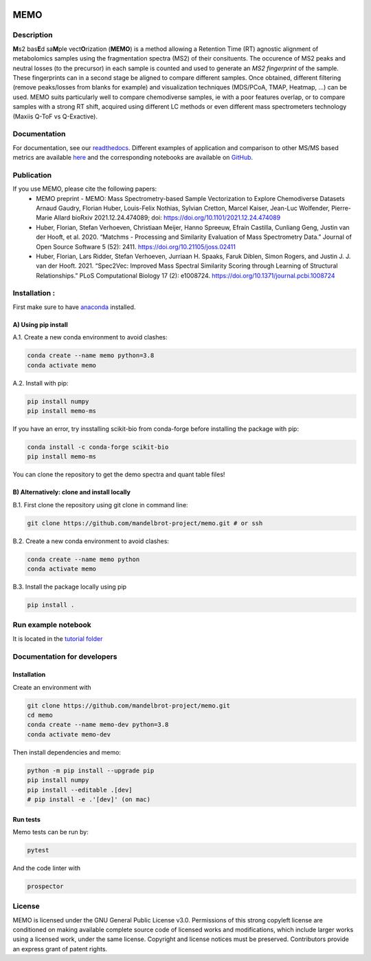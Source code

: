 |GitHub Workflow Status| |GitHub| |PyPI| |Docs|

MEMO
===============
.. image:: https://github.com/mandelbrot-project/memo_publication_examples/blob/main/docs/memo_logo.jpg
   :width: 200 px
   :align: right

Description
-----------------

**M**\ s2 bas\ **E**\ d sa\ **M**\ ple vect\ **O**\ rization (**MEMO**)
is a method allowing a Retention Time (RT) agnostic alignment of
metabolomics samples using the fragmentation spectra (MS2) of their
consituents. The occurence of MS2 peaks and neutral losses (to the precursor) in each sample is counted
and used to generate an *MS2 fingerprint* of the sample. These
fingerprints can in a second stage be aligned to compare different
samples. Once obtained, different filtering (remove peaks/losses from
blanks for example) and visualization techniques (MDS/PCoA, TMAP,
Heatmap, ...) can be used. MEMO suits particularly well to compare chemodiverse samples, ie with a
poor features overlap, or to compare samples with a strong RT shift,
acquired using different LC methods or even different mass spectrometers
technology (Maxiis Q-ToF vs Q-Exactive).

Documentation
------------------
For documentation, see our `readthedocs`_. Different examples of application and comparison to other MS/MS based metrics are available `here`_ and the corresponding notebooks are available on `GitHub`_.

Publication
-----------

If you use MEMO, please cite the following papers:
   - MEMO preprint - MEMO: Mass Spectrometry-based Sample Vectorization to Explore Chemodiverse Datasets Arnaud Gaudry, Florian Huber, Louis-Felix Nothias, Sylvian Cretton, Marcel Kaiser, Jean-Luc Wolfender, Pierre-Marie Allard bioRxiv 2021.12.24.474089; doi: https://doi.org/10.1101/2021.12.24.474089
   - Huber, Florian, Stefan Verhoeven, Christiaan Meijer, Hanno Spreeuw, Efraín Castilla, Cunliang Geng, Justin van der Hooft, et al. 2020. “Matchms - Processing and Similarity Evaluation of Mass Spectrometry Data.” Journal of Open Source Software 5 (52): 2411. https://doi.org/10.21105/joss.02411 
   - Huber, Florian, Lars Ridder, Stefan Verhoeven, Jurriaan H. Spaaks, Faruk Diblen, Simon Rogers, and Justin J. J. van der Hooft. 2021. “Spec2Vec: Improved Mass Spectral Similarity Scoring through Learning of Structural Relationships.” PLoS Computational Biology 17 (2): e1008724. https://doi.org/10.1371/journal.pcbi.1008724

Installation :
-------------------------

First make sure to have `anaconda`_ installed.

A) Using pip install
^^^^^^^^^^^^^^^^^^^^^^^^^^^^^^

A.1. Create a new conda environment to avoid clashes:

.. code-block:: console

   conda create --name memo python=3.8
   conda activate memo

A.2. Install with pip:

.. code-block:: console

   pip install numpy
   pip install memo-ms

If you have an error, try insstalling scikit-bio from conda-forge before
installing the package with pip:

.. code-block:: console

   conda install -c conda-forge scikit-bio
   pip install memo-ms

You can clone the repository to get the demo spectra and quant table
files!

B) Alternatively: clone and install locally
^^^^^^^^^^^^^^^^^^^^^^^^^^^^^^^^^^^^^^^^^^^^^^^^

B.1. First clone the repository using git clone in command line:

.. code-block:: console

   git clone https://github.com/mandelbrot-project/memo.git # or ssh

B.2. Create a new conda environment to avoid clashes:

.. code-block:: console

   conda create --name memo python
   conda activate memo

B.3. Install the package locally using pip

.. code-block:: console

   pip install .
   
Run example notebook
-----------------------------------

It is located in the `tutorial folder`_
   

Documentation for developers
----------------------------------

Installation
^^^^^^^^^^^^^^^^^^^^^^^^^^^^^^^^

Create an environment with

.. code-block:: console

   git clone https://github.com/mandelbrot-project/memo.git
   cd memo
   conda create --name memo-dev python=3.8
   conda activate memo-dev

Then install dependencies and memo:

.. code-block:: console

   python -m pip install --upgrade pip
   pip install numpy
   pip install --editable .[dev]
   # pip install -e .'[dev]' (on mac)

Run tests
^^^^^^^^^^^^^^^^^^^^^^^^^^^^^

Memo tests can be run by:

.. code-block:: console

   pytest

And the code linter with

.. code-block:: console

   prospector

License
-----------

MEMO is licensed under the GNU General Public License v3.0. Permissions of this strong copyleft license are conditioned on making available complete source code of licensed works and modifications, which include larger works using a licensed work, under the same license. Copyright and license notices must be preserved. Contributors provide an express grant of patent rights.

.. _Qemistree Evaluation Dataset: https://www.nature.com/articles/s41589-020-00677-3
.. _matchms: https://github.com/matchms/matchms
.. _spec2vec: https://github.com/iomega/spec2vec
.. _here: https://mandelbrot-project.github.io/memo_publication_examples/
.. _GitHub: https://github.com/mandelbrot-project/memo_publication_examples
.. _readthedocs: https://memo-docs.readthedocs.io/en/latest/index.html#
.. _anaconda: https://www.anaconda.com/products/individual
.. _`tutorial folder`: https://github.com/mandelbrot-project/memo/blob/b14409a545aa499992b92c3eb9445405ceba9a78/tutorial/tutorial_memo.ipynb


.. |GitHub Workflow Status| image:: https://img.shields.io/github/workflow/status/mandelbrot-project/memo/CI%20Build
   :target: https://github.com/mandelbrot-project/memo/actions
.. |GitHub| image:: https://img.shields.io/github/license/mandelbrot-project/memo?color=blue
.. |PyPI| image:: https://img.shields.io/pypi/v/memo_ms?color=blue)
   :target: https://pypi.org/project/memo-ms/
.. |Docs| image:: https://readthedocs.org/projects/memo-docs/badge/?version=stable
   :target: https://memo-docs.readthedocs.io/en/stable/?badge=stable
   :alt: Documentation Status
